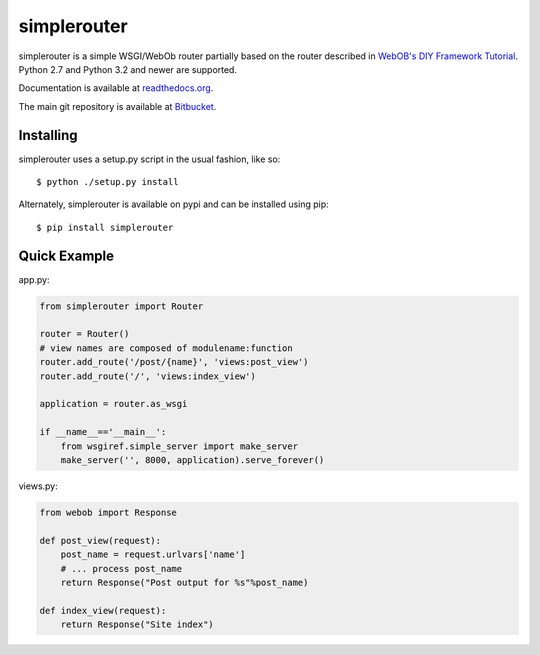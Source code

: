 
simplerouter
============

simplerouter is a simple WSGI/WebOb router partially based on
the router described in `WebOB's DIY Framework Tutorial
<http://docs.webob.org/en/latest/do-it-yourself.html>`_.
Python 2.7 and Python 3.2 and newer are supported.

Documentation is available at `readthedocs.org
<http://simplerouter.readthedocs.org/en/latest/>`_.

The main git repository is available at `Bitbucket
<https://bitbucket.org/rschoon/simplerouter>`_.


Installing
----------

simplerouter uses a setup.py script in the usual fashion, like so::

    $ python ./setup.py install

Alternately, simplerouter is available on pypi and can be installed
using pip::

    $ pip install simplerouter


Quick Example
-------------

app.py:

.. code-block:: python

    from simplerouter import Router

    router = Router()
    # view names are composed of modulename:function
    router.add_route('/post/{name}', 'views:post_view')
    router.add_route('/', 'views:index_view')

    application = router.as_wsgi

    if __name__=='__main__':
        from wsgiref.simple_server import make_server
        make_server('', 8000, application).serve_forever()

views.py:

.. code-block:: python

    from webob import Response

    def post_view(request):
        post_name = request.urlvars['name']
        # ... process post_name
        return Response("Post output for %s"%post_name)

    def index_view(request):
        return Response("Site index")
